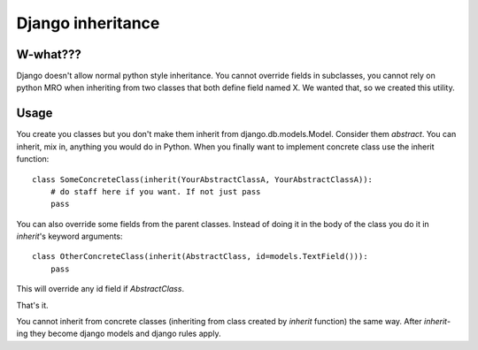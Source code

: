 ==================
Django inheritance
==================

---------
W-what???
---------

Django doesn't allow normal python style inheritance. You cannot override fields
in subclasses, you cannot rely on python MRO when inheriting from two classes
that both define field named X. We wanted that, so we created this utility.

-----
Usage
-----

You create you classes but you don't make them inherit from django.db.models.Model.
Consider them *abstract*. You can inherit, mix in, anything you would do in Python.
When you finally want to implement concrete class use the inherit function::
    class SomeConcreteClass(inherit(YourAbstractClassA, YourAbstractClassA)):
        # do staff here if you want. If not just pass
        pass
You can also override some fields from the parent classes. Instead of doing it
in the body of the class you do it in *inherit*'s keyword arguments::
    class OtherConcreteClass(inherit(AbstractClass, id=models.TextField())):
        pass
This will override any id field if *AbstractClass*.


That's it.

You cannot inherit from concrete classes (inheriting from class created by
*inherit* function) the same way. After *inherit*-ing they become django models
and django rules apply.

